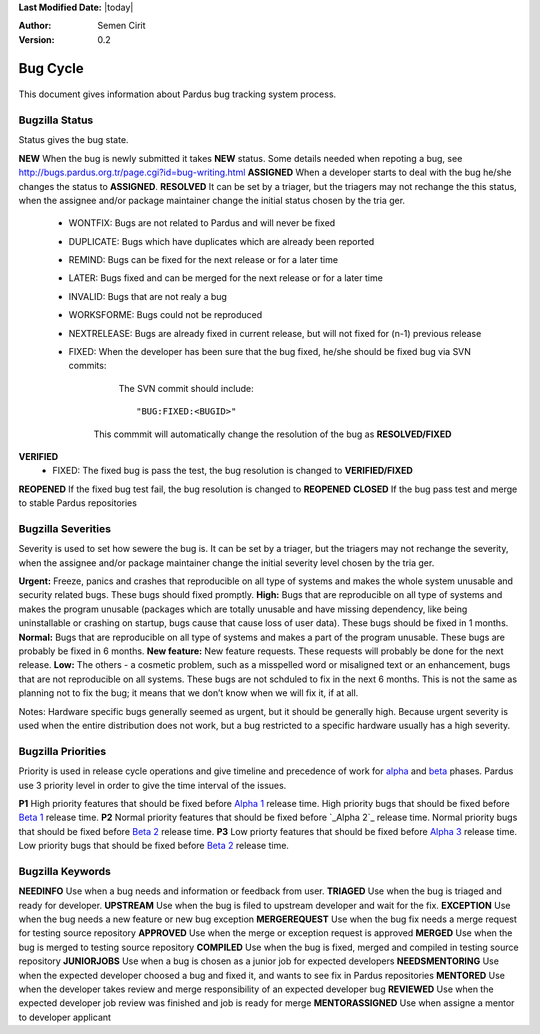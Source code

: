 .. _bug-cycle:


**Last Modified Date:** |today|

:Author: Semen Cirit

:Version: 0.2

Bug Cycle
~~~~~~~~~

 .. image:: images/bugcycle.png

This document gives information about Pardus bug tracking system process.

Bugzilla Status
===============

Status gives the bug state.

**NEW**  When the bug is newly submitted it takes **NEW** status. Some details needed when repoting a bug, see http://bugs.pardus.org.tr/page.cgi?id=bug-writing.html
**ASSIGNED** When a developer starts to deal with the bug he/she changes the status to **ASSIGNED**.
**RESOLVED**  It can be set by a triager, but the triagers may not rechange the this status, when the assignee and/or package maintainer change the initial status chosen by the tria
ger.
     - WONTFIX: Bugs are not related to Pardus and will never be fixed
     - DUPLICATE: Bugs which have duplicates which are already been reported
     - REMIND: Bugs can be fixed for the next release or for a later time
     - LATER: Bugs fixed and can be merged for the next release or for a later time
     - INVALID: Bugs that are not realy a bug
     - WORKSFORME: Bugs could not be reproduced
     - NEXTRELEASE: Bugs are already fixed in current release, but will not fixed for (n-1) previous release
     - FIXED: When the developer has been sure that the bug fixed, he/she should be fixed bug via SVN commits:

          The SVN commit should include::

            "BUG:FIXED:<BUGID>"

        This commmit will automatically change the resolution of the bug as **RESOLVED/FIXED**
**VERIFIED**
        - FIXED: The fixed bug is pass the test, the bug resolution is changed to **VERIFIED/FIXED**
**REOPENED** If the fixed bug test fail, the bug resolution is changed to **REOPENED**
**CLOSED** If the bug pass test and merge to stable Pardus repositories


Bugzilla Severities
===================

Severity is used to set how sewere the bug is. It can be set by a triager, but the triagers may not rechange the severity, when the assignee and/or package maintainer change the initial severity level chosen by the tria
ger.

**Urgent:** Freeze, panics and crashes that reproducible on all type of systems and makes the whole system unusable and security related bugs. These bugs should fixed promptly.
**High:** Bugs that are reproducible on all type of systems and makes the program unusable (packages which are totally unusable and have missing dependency, like being uninstallable or crashing on startup, bugs cause that cause loss of user data). These bugs should be fixed in 1 months.
**Normal:** Bugs that are reproducible on all type of systems and makes a part of the program unusable. These bugs are probably be fixed in 6 months.
**New feature:** New feature requests. These requests will probably be done for the next release.
**Low:** The others - a cosmetic problem, such as a misspelled word or misaligned text or an enhancement, bugs that are not reproducible on all systems. These bugs are not schduled to fix in the next 6 months. This is not the same as planning not to fix the bug; it means that we don’t know when we will fix it, if at all.

Notes: Hardware specific bugs generally seemed as urgent, but it should be generally high. Because urgent severity is used when the entire distribution does not work, but a bug restricted to a specific hardware usually has a high severity.

Bugzilla Priorities
===================

Priority is used in release cycle operations and give timeline and precedence of work for alpha_ and beta_ phases. Pardus use 3 priority level in order to give the time interval of the issues.

**P1** High priority features that should be fixed before `Alpha 1`_ release time. High priority bugs that should be fixed before `Beta 1`_ release time.
**P2** Normal priority features that should be fixed before `_Alpha 2`_ release time. Normal priority bugs that should be fixed before `Beta 2`_ release time.
**P3** Low priorty features that should be fixed before `Alpha 3`_ release time. Low priority bugs that should be fixed before `Beta 2`_ release time.

Bugzilla Keywords
=================

**NEEDINFO**    Use when a bug needs and information or feedback from user.
**TRIAGED**     Use when the bug is triaged and ready for developer.
**UPSTREAM**    Use when the bug is filed to upstream developer and wait for the fix.
**EXCEPTION**   Use when the bug needs a new feature or new bug exception
**MERGEREQUEST** Use when the bug fix needs a merge request for testing source repository
**APPROVED** Use when the merge or exception request is approved
**MERGED** Use when the bug is merged to testing source repository
**COMPILED** Use when the bug is fixed, merged and compiled in testing source repository
**JUNIORJOBS**  Use when a bug is chosen as a junior job for expected developers
**NEEDSMENTORING** Use when the expected developer choosed a bug and fixed it, and wants to see fix in Pardus repositories
**MENTORED** Use when the developer takes review and merge responsibility of an expected developer bug
**REVIEWED** Use when the expected developer job review was finished and job is ready for merge
**MENTORASSIGNED**  Use when assigne a mentor to developer applicant

.. _alpha: http://developer.pardus.org.tr/guides/releasing/official_releases/alpha_phase.html
.. _Alpha 1: http://developer.pardus.org.tr/guides/releasing/official_releases/alpha_phase.html#alpha-1
.. _Alpha 2: http://developer.pardus.org.tr/guides/releasing/official_releases/alpha_phase.html#alpha-2
.. _Alpha 3: http://developer.pardus.org.tr/guides/releasing/official_releases/alpha_phase.html#alpha-3
.. _beta: http://developer.pardus.org.tr/guides/releasing/official_releases/alpha_phase.html
.. _Beta 1: http://developer.pardus.org.tr/guides/releasing/official_releases/alpha_phase.html#beta-1
.. _Beta 2: http://developer.pardus.org.tr/guides/releasing/official_releases/alpha_phase.html#beta-2

